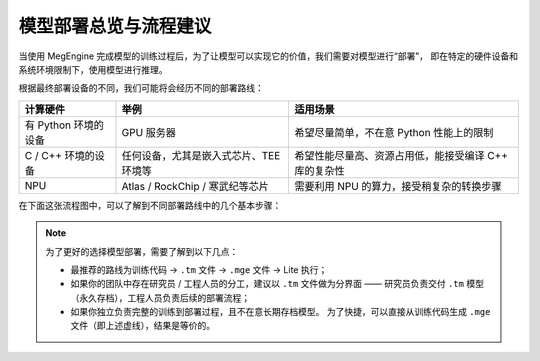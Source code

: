 .. _deployment:

======================
模型部署总览与流程建议
======================

当使用 MegEngine 完成模型的训练过程后，为了让模型可以实现它的价值，我们需要对模型进行“部署”，
即在特定的硬件设备和系统环境限制下，使用模型进行推理。

根据最终部署设备的不同，我们可能将会经历不同的部署路线：

.. list-table::
   :header-rows: 1


   * - 计算硬件
     - 举例
     - 适用场景

   * - 有 Python 环境的设备
     - GPU 服务器
     - 希望尽量简单，不在意 Python 性能上的限制
   * - C / C++ 环境的设备
     - 任何设备，尤其是嵌入式芯片、TEE 环境等
     - 希望性能尽量高、资源占用低，能接受编译 C++ 库的复杂性
   * - NPU
     - Atlas / RockChip / 寒武纪等芯片
     - 需要利用 NPU 的算力，接受稍复杂的转换步骤

在下面这张流程图中，可以了解到不同部署路线中的几个基本步骤：

.. mermaid::

   graph LR

   training_code[训练代码] ==> |tm.trace_module| tm_file[.tm 文件]
   training_code .-> |dump| mge_file
   tm_file ==> |dump| mge_file[.mge 文件]

   mge_file ==> |load| litepy[Lite Python 运行时]
   mge_file ==> |load| lite[Lite C++ 运行时]

   tm_file -- mge_convert --> otherformat[其他格式: ONNX/TFLite/Caffe] -- NPU 厂商转换器 --> NPU
   tm_file -- mge_convert 自带 NPU 转换器 --> NPU

.. note::

   为了更好的选择模型部署，需要了解到以下几点：

   * 最推荐的路线为训练代码 -> ``.tm`` 文件 -> ``.mge`` 文件 -> Lite 执行；
   * 如果你的团队中存在研究员 / 工程人员的分工，建议以 ``.tm`` 文件做为分界面 —— 
     研究员负责交付 ``.tm`` 模型（永久存档），工程人员负责后续的部署流程；
   * 如果你独立负责完整的训练到部署过程，且不在意长期存档模型。
     为了快捷，可以直接从训练代码生成 ``.mge`` 文件（即上述虚线），结果是等价的。

.. seealso::

   * :ref:`traced_module-guide`
   * :ref:`lite-quick-start-python`
   * :ref:`lite-quick-start-cpp`
   * `mgeconvert <https://github.com/megengine/mgeconvert>`_ : 适用于 MegEngine 的各种转换器。

